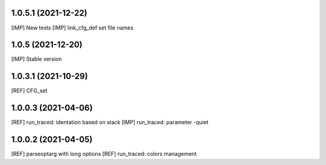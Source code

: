 1.0.5.1 (2021-12-22)
~~~~~~~~~~~~~~~~~~~~

[IMP] New tests
[IMP] link_cfg_def set file names

1.0.5 (2021-12-20)
~~~~~~~~~~~~~~~~~~

[IMP] Stable version

1.0.3.1 (2021-10-29)
~~~~~~~~~~~~~~~~~~~~~

[REF] CFG_set

1.0.0.3 (2021-04-06)
~~~~~~~~~~~~~~~~~~~~~

[REF] run_traced: identation based on stack
[IMP] run_traced: parameter -quiet

1.0.0.2 (2021-04-05)
~~~~~~~~~~~~~~~~~~~~~

[REF] parseoptarg with long options
[REF] run_traced: colors management